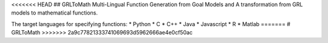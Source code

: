 <<<<<<< HEAD
## GRLToMath
Multi-Lingual Function Generation from Goal Models and A transformation from GRL models to mathematical functions.

The target languages for specifying functions:
* Python
* C
* C++
* Java
* Javascript
* R
* Matlab
=======
# GRLToMath
>>>>>>> 2a9c77821333741069693d5962666ae4e0cf50ac
